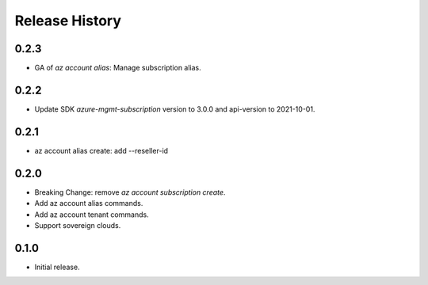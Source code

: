 .. :changelog:

Release History
===============

0.2.3
+++++
* GA of `az account alias`: Manage subscription alias.

0.2.2
+++++
* Update SDK `azure-mgmt-subscription` version to 3.0.0 and api-version to 2021-10-01.

0.2.1
+++++
* az account alias create: add --reseller-id

0.2.0
+++++
* Breaking Change: remove `az account subscription create`.
* Add az account alias commands.
* Add az account tenant commands.
* Support sovereign clouds.

0.1.0
++++++
* Initial release.
